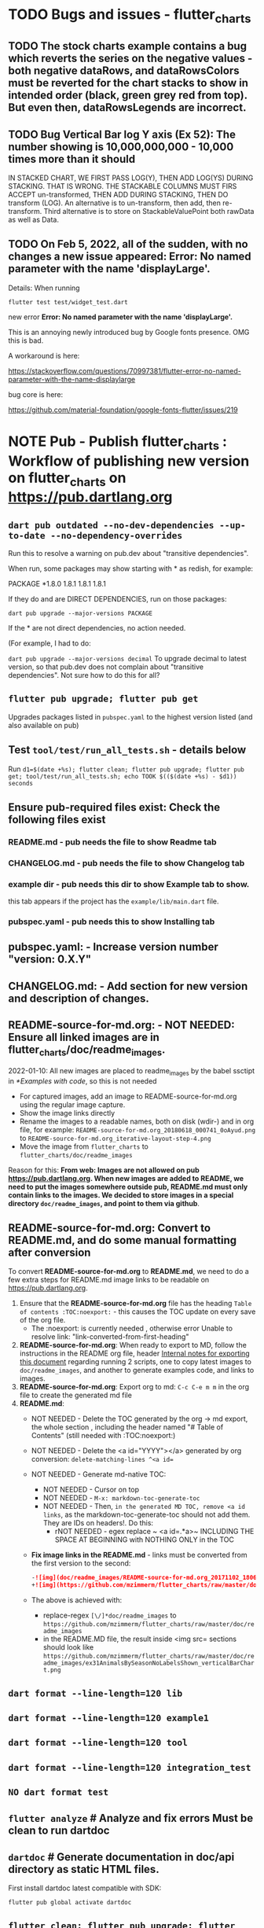 #+OPTIONS: toc:3
#+TODO: TODO IN-PROGRESS IN-PROGRESS-NOW LATER DONE NOTE


* TODO Bugs and issues - flutter_charts
** TODO The stock charts example contains a bug which reverts the series on the negative values - both negative dataRows, and dataRowsColors must be reverted for the chart stacks to show in intended order (black, green grey red from top). But even then, dataRowsLegends are incorrect. 
 
** TODO Bug Vertical Bar log Y axis (Ex 52): The number showing is 10,000,000,000 - 10,000 times more than it should

IN STACKED CHART, WE FIRST PASS LOG(Y), THEN ADD LOG(YS) DURING STACKING. THAT IS WRONG. THE STACKABLE COLUMNS MUST FIRS ACCEPT un-transformed, THEN ADD DURING STACKING, THEN DO transform (LOG). An alternative is to un-transform, then add, then re-transform. Third alternative is to store on StackableValuePoint both rawData as well as Data.

** TODO On Feb 5, 2022, all of the sudden, with no changes a new issue appeared: Error: No named parameter with the name 'displayLarge'.

Details: When running

~flutter test test/widget_test.dart~

new error
*Error: No named parameter with the name 'displayLarge'.*

This is an annoying newly introduced bug by Google fonts presence. OMG this is bad.

A workaround is here:

https://stackoverflow.com/questions/70997381/flutter-error-no-named-parameter-with-the-name-displaylarge

bug core is here:

https://github.com/material-foundation/google-fonts-flutter/issues/219

* NOTE *Pub - Publish flutter_charts* : Workflow of publishing new version on flutter_charts on https://pub.dartlang.org
** ~dart pub outdated --no-dev-dependencies --up-to-date --no-dependency-overrides~
Run this to resolve a warning on pub.dev about "transitive dependencies".

When run, some packages may show starting with * as redish, for example:

PACKAGE   *1.8.0   1.8.1       1.8.1       1.8.1    

If they do and are DIRECT DEPENDENCIES, run on those packages:

~dart pub upgrade --major-versions PACKAGE~

If the * are not direct dependencies, no action needed.

(For example, I had to do:

~dart pub upgrade --major-versions decimal~
To upgrade decimal to latest version, so that pub.dev does not complain about "transitive dependencies". Not sure how to do this for all?

** ~flutter pub upgrade; flutter pub get~
Upgrades packages listed in ~pubspec.yaml~ to the highest version listed (and also available on pub) 
** Test ~tool/test/run_all_tests.sh~ - details below

Run ~d1=$(date +%s); flutter clean; flutter pub upgrade; flutter pub get; tool/test/run_all_tests.sh; echo TOOK $(($(date +%s) - $d1)) seconds~

** Ensure pub-required files exist: Check the following files exist

*** README.md    - pub needs the file to show Readme tab
*** CHANGELOG.md - pub needs the file to show Changelog tab
*** example dir  - pub needs this dir to show Example tab to show.

this tab appears if the project has the ~example/lib/main.dart~ file.
*** pubspec.yaml - pub needs this to show Installing tab
** *pubspec.yaml*: - Increase version number "version: 0.X.Y"
** *CHANGELOG.md*: - Add section for new version and description of changes.
** *README-source-for-md.org*:   - NOT NEEDED: Ensure all linked images are in flutter_charts/doc/readme_images.

2022-01-10: All new images are placed to readme_images by the babel ssctipt in [[*Examples with code]], so this is not needed
- For captured images, add an image to README-source-for-md.org using the regular image capture.
- Show the image links directly
- Rename the images to a readable names, both on disk (wdir-) and in org file, for example: =README-source-for-md.org_20180618_000741_0oAyud.png= to =README-source-for-md.org_iterative-layout-step-4.png=
- Move the image from ~flutter_charts~ to ~flutter_charts/doc/readme_images~


Reason for this: *From web: Images are not allowed on pub  https://pub.dartlang.org. When new images are added to README, we need to put the images somewhere outside pub, README.md must only contain links to the images. We decided to store images in a special directory ~doc/readme_images~, and point to them via github*. 

** *README-source-for-md.org*: Convert to *README.md*, and do some manual formatting after conversion 

To convert *README-source-for-md.org* to *README.md*, we need to do a few extra steps for README.md image links to be readable on https://pub.dartlang.org.

1. Ensure that the *README-source-for-md.org* file has the heading ~Table of contents :TOC:noexport:~ - this causes the TOC update on every save of the org file.
   - The :noexport: is currently needed , otherwise error Unable to resolve link: "link-converted-from-first-heading"
2. *README-source-for-md.org*: When ready to export to MD, follow the instructions in the README org file, header [[file:../../../README-source-for-md.org::*Internal notes for exporting this document][Internal notes for exporting this document]] regarding running 2 scripts, one to copy latest images to ~doc/readme_images~, and another to generate examples code, and links to images.
3. *README-source-for-md.org*: Export org to md: ~C-c C-e m m~ in the org file to create the generated md file
4. *README.md*:
   + NOT NEEDED - Delete the TOC generated by the org -> md export, the whole section , including the header named "# Table of Contents" (still needed with :TOC:noexport:)
   + NOT NEEDED - Delete the <a id="YYYY"></a> generated by org conversion: ~delete-matching-lines ^<a id=~
   + NOT NEEDED - Generate md-native TOC:
     - NOT NEEDED - Cursor on top
     - NOT NEEDED - ~M-x: markdown-toc-generate-toc~
     - NOT NEEDED - Then, ~in the generated MD TOC, remove <a id links~, as the markdown-toc-generate-toc should not add them. They are IDs on headers!. Do this:
       - rNOT NEEDED - egex replace ~ <a id=.*a>~ INCLUDING THE SPACE AT BEGINNING with NOTHING ONLY in the TOC
   + *Fix image links in the README.md* - links must be converted from the first version to the second: 
    #+BEGIN_SRC markdown
    -![img](doc/readme_images/README-source-for-md.org_20171102_180657_27063rZs.png)
    +![img](https://github.com/mzimmerm/flutter_charts/raw/master/doc/readme_images/README-source-for-md.org_20171102_180657_27063rZs.png)
    #+END_SRC
   + The above is achieved with:
     - replace-regex ~[\/]*doc/readme_images~ to  ~https://github.com/mzimmerm/flutter_charts/raw/master/doc/readme_images~
     - in the README.MD file, the result inside <img src= sections should look like ~https://github.com/mzimmerm/flutter_charts/raw/master/doc/readme_images/ex31AnimalsBySeasonNoLabelsShown_verticalBarChart.png~

** ~dart format --line-length=120 lib~
** ~dart format --line-length=120 example1~
** ~dart format --line-length=120 tool~
** ~dart format --line-length=120 integration_test~
** ~NO dart format test~
** ~flutter analyze~ # Analyze and fix errors Must be clean to run dartdoc
** ~dartdoc~ # Generate documentation in doc/api directory as static HTML files.
First install dartdoc latest compatible with SDK:

~flutter pub global activate dartdoc~
** ~flutter clean; flutter pub upgrade; flutter pub get; tool/test/run_all_tests.sh~ which runs ~flutter test~ and integration and drive tests. Also see https://flutter.io/testing/
** ~git add .; git commit; git push~
** ~git checkout master; git fetch; git pull; git merge flutter_charts_v2~
** ~git push origin master~
** *README.md*: on https://github.com/mzimmerm/flutter_charts - check if image links in README.md have a full path to http
** ~flutter pub publish --dry-run~
** Once the above has no errors or warnings: ~flutter pub publish~
** The above will ask for authorization (will generate an auth link and go to the link in browser)
** Message: The pub client has been successfully authorized. You may now use it to upload packages and perform other tasks.

This just finishes up the publish.

** Check the published package: https://pub.dartlang.org/packages/flutter_charts
*** Make sure that:
- all tabs look good, 
- links in README and CHANGELOG work,
- check if doc was generated
- Go over issues in the analyses tab: https://pub.dartlang.org/packages/flutter_charts#-analysis-tab-
** Test the package that was just published
*** ~cd flutter_charts_sample_app; flutter pub upgrade; flutter pub get; flutter run~

* DONE Enhancements Done
** DONE 1. Add ability to create a Table of Contents to README-source-for-md.org
- [X] Install toc-org package
- [X] Add to init.el
  #+BEGIN_SRC elisp
  (if (require 'toc-org nil t)
  (add-hook 'org-mode-hook 'toc-org-enable)
  (warn "toc-org not found"))
  #+END_SRC
- [X] Every time README-source-for-md.org is saved, first heading with a :TOC: tag will be updated with the current table of contents.
- [X] So nothing special need be done after the above is configured.

** DONE 2. Items, bugs, refactorings Implemented
*** DONE Re-implement the layout more generically and clearly. Space saving changes such as /tilting/ labels
*** DONE Labels auto-fit: scale, tilt or skip labels to fit using *HorizontalLabelsContainer*
*** DONE Add integration tests and ability to take screenshot and compare

See https://dev.to/mjablecnik/take-screenshot-during-flutter-integration-tests-435k on how to take screenshots in Flutter

1. Setup integration tests: https://flutter.dev/docs/cookbook/testing/integration/introduction
2. Create an integration test chart_test_1.dart, which will run same code as the app flutter_charts/lib/main.dart 
3. *Must start an AVD device - without this, errors about 'dart:ui' not found!*
4. Command line, run: ~flutter test integration_test/chart_test_1.dart~. Can add -d device.
5. Experiment with ability to run the test. Experiment with clicking on the + button in the test.
6. Replace test_driver/integration_test.dart code with
   #+begin_src dart
     import 'dart:io';
     import 'package:integration_test/integration_test_driver_extended.dart';

     Future<void> main() async {
       try {
         await integrationDriver(
           onScreenshot: (String screenshotName, List<int> screenshotBytes) async {
             final File image = await File('screenshots/$screenshotName.png').create(recursive: true);
             image.writeAsBytesSync(screenshotBytes);
             return true;
           },
         );
       } catch (e) {
         print('Error occured: $e');
       }
     }
   #+end_src
   This adds onScreenshot event handler to integration tests
7. To integration_test/app_test.dart, before all testWidgets where tests are initialized, add this code:
   #+begin_src dart
     final binding = IntegrationTestWidgetsFlutterBinding();
     IntegrationTestWidgetsFlutterBinding.ensureInitialized();
   #+end_src
8. To the code of the test, at the point you want to take the screenshot, add this code
   #+begin_src dart
     await binding.takeScreenshot('test-screenshot');
   #+end_src
** DONE 3. Add logarithmic scale. 
**** NOTE Doc: YLabels, YScaler, and their layout in flutter_charts

ChartData yLabels and dataRowsColors behave differently.

reason is, yLabels have 2 modes:
- When yLabels passed to constructor, then they are set to non-null in argument, then manual layout is used.
- When yLabels not passed, they are not used at all! Instead an auto layout of Y is used as follows:
  - yScaler.labelInfos is used instead
    - yScaler is created from this code
      #+begin_src dart
        YScalerAndLabelFormatter _layoutCreateYScalerFromPointsColumnsData(double yAxisMin, double yAxisMax) {
          List<double> flatData =
          geometry.iterableNumToDouble(_chartTopContainer.pointsColumns.flattenPointsValues()).toList(growable: true);

          Range range = Range(
            values: flatData,
            chartOptions: _chartTopContainer.options,
          );

          // revert toScaleMin/Max to accommodate y axis starting from top
          YScalerAndLabelFormatter yScaler = range.makeLabelsFromDataOnScale(
            toScaleMin: yAxisMin,
            toScaleMax: yAxisMax,
          );
          return yScaler;
        }

        ///////////////
        YScalerAndLabelFormatter makeLabelsFromDataOnScale({
            required double toScaleMin,
            required double toScaleMax,
        }) {
          double min = _closure.min;
          double max = _closure.max;

          Poly polyMin = Poly(from: min);
          Poly polyMax = Poly(from: max);

          int signMin = polyMin.signum;
          int signMax = polyMax.signum;

          // envelope for all y values
          double from, to;

          // Need to handle all combinations of the above (a < b < c etc).
          // There are not that many, because pMin <= pMax and pDiff <= pMax.
          /* keep
          if (false && powerDiff < powerMin) {
          // todo-00-github-issue-31 : Allow start Y axis from non-zero
          // todo 1 - enable conditions where y=0 axis is not needed to show,
          //          to allow for details, mainly for lots of values.
          //          Make an option for this. Add to tests.
          from = polyMin.floorAtMaxPower.toDouble();
          to = polyMax.ceilAtMaxPower.toDouble();
        } else {
          ,*/
          // for now, always start with min or 0, and end at max (reverse if both negative).

          if (signMax <= 0 && signMin <= 0 || signMax >= 0 && signMin >= 0) {
            // both negative or positive
            if (signMax <= 0) {
              from = min;
              to = 0.0;
            } else {
              from = 0.0;
              to = max;
            }
          } else {
            from = min;
            to = max;
          }
          // keep }

          // Now make labels, evenly distributed in the from, to range.
          // Make labels only in polyMax steps (e.g. 100, 200 - not 100, 110 .. 200).
          // Labels are (obviously) unscaled, that is, on the scale of data,
          // not the displayed pixels scale.

          List<double> labels = _distributeLabelsIn(Interval(from, to)); // todo 0 pull only once (see below)

          // print( " ################ makeLabelsFromData: For ###_values=$_values found ###labeValues=${labels} and ###dataRange= ${from} to ${to} ");

          var yScaler = YScalerAndLabelFormatter(
            dataRange: Interval(from, to),
            valueOnLabels: labels,
            toScaleMin: toScaleMin,
            toScaleMax: toScaleMax,
            chartOptions: _options);

          yScaler.scaleLabelInfos();
          yScaler.makeLabelsPresentable();

          return yScaler;
        }


        List<double> _distributeLabelsIn(Interval interval) {
          Poly polyMin = Poly(from: interval.min);
          Poly polyMax = Poly(from: interval.max);

          int powerMax = polyMax.maxPower;
          int coeffMax = polyMax.coefficientAtMaxPower;
          int signMax = polyMax.signum;

          // using Min makes sense if one or both (min, max) are negative
          int powerMin = polyMin.maxPower;
          int coeffMin = polyMin.coefficientAtMaxPower;
          int signMin = polyMin.signum;

          List<double> labels = [];
          int power = math.max(powerMin, powerMax);

          // todo-1 refactor this and make generic
          if (signMax <= 0 && signMin <= 0 || signMax >= 0 && signMin >= 0) {
            // both negative or positive
            if (signMax <= 0) {
              for (double l = 1.0 * signMin * coeffMin; l <= 0; l++) {
                labels.add(l * math.pow(10, power));
              }
            } else {
              // signMax >= 0
              for (double l = 1.0 * 0; l <= signMax * coeffMax; l++) {
                labels.add(l * math.pow(10, power));
              }
            }
          } else {
            // min is negative, max is positive - need added logic
            if (powerMax == powerMin) {
              for (double l = 1.0 * signMin * coeffMin; l <= signMax * coeffMax; l++) {
                labels.add(l * math.pow(10, power));
              }
            } else if (powerMax < powerMin) {
              for (double l = 1.0 * signMin * coeffMin; l <= 1; l++) {
                // just one over 0
                labels.add(l * math.pow(10, power));
              }
            } else if (powerMax > powerMin) {
              for (double l = 1.0 * signMin * 1; l <= signMax * coeffMax; l++) {
                // just one under 0
                labels.add(l * math.pow(10, power));
              }
            } else {
              throw Exception('Unexpected power: $powerMin, $powerMax ');
            }
          }

          return labels;
        }

      #+end_src
    - yScaler notes  
      so the labels are created in "distributeLabelsIn(Interval)"
      - Interval is DATA interval - *a simple min/max value on data* (more precisely interval from ~_chartTopContainer.pointsColumns.flattenPointsValues()~ which on bar chart is added data)
      - *so the labels are simple distribution of as many labels as needed between data min/max - ChartData.yLabels are NEVER USED when not set in constructor.*

        *todo*:
        - rename _closure to _envelope
        - rename value in params in range to pointsColumnsPointsValues
        - Add test that is like RandomData but with similar real data.
**** NOTE Doc: ChartData flow in the system, data values and names, where are labels created from values 
1. ~ChartTopContainer.layout~
   - ~ChartTopContainer.setupPointsColumns~
     - ~PointsColumns~ costructor (passed TopContainer with data). Internally, this done in ~PointsColumns._createStackableValuePointsFromChartData~. In the end, *transformed data* lives in ~PointsColumns.each.PointsColumn.stackableValuePoints.each.StackableValuePoint.dataY~.
     - Result: each ~transformed~ data point from ~ChartData.dataRows is converted ==> StackableValuePoint~
2. ~YContainer.layout~
   - ~YContainer.layoutAutomatically~
     - ~YContainer._layoutCreateYScalerFromPointsColumnsData(axisYMin, axisYMax~
       - ~allStackedDataYs = _chartTopContainer.pointsColumns.flattenPointsValues()~
       - ~new Range(values: allStackedDataYs, options)~
       - ~yScaler = Range.makeYScalerWithLabelInfosFromDataYsOnScale(axisYMin: axisYMin, axisYMax: axisYMax,)~
         - This creates the disctributed labels as follows:
           - ~distributedLabels = Range.distributeLabelsIn(Interval(dataYsMinExtendedTo0, dataYsMaxExtendedTo0,))~
             - So the labels are distributed in the TRANSFORMED dataYMin, dataYMax (maybe extended)
           - ~yScaler = YScalerAndLabelFormatter(dataYsEnvelop: Interval(dataYsMinExtendedTo0, dataYsMaxExtendedTo0), labelYsInDataYsEnvelope: distributedLabels, axisYMin: axisYMin, axisYMax: axisYMax, chartOptions: _options);~
         - In the end, the ~yScaler~ scales from the (extended) dataYMin - dataYMax to the axisYMin - axisYMax. So, given a label's raw value, it will display the raw value, which is what we want.

**** DONE Add unit tests for the following unclean classes and methods, before refactoring them
- [X] util_dart.scaleValue  
- [X] Range.makeYScalerWithLabelInfosFromDataYsOnScale # This includes  Range.distributeLabelsIn(Interval)
- [ ] YScaler.scaleLabelInfos later
- [ ] YScaler.makeLabelsPresentable later

**** DONE Logarithmic Y scale
***** DONE Rename ownScale to yValueScale, toScale to toDisplayScale
***** DONE *Logarithmic scale, with existing formatters and label creators*
****** DONE Bug fix: Ex40 which is manual scale is now using logarithmic scale. Fix it.

Fix: During manual layout, LabelInfo.transformedDataValue was not set.

****** DONE Logarithms of base 10 and e
loge(10) = ln10 <==> e^ln10 = 10
loge(x) = y <==> e^y = x
log10(x) = y <==> 10^y = x <==> (e^ln10)^y = x <==> e^(ln10*y) = x <==>  ln10*y = lne(x) <==> y = lne(x) / ln10

So

log10(x) = y # substiture above for y

log10(x) = lne(x) / ln10 - where ln10 is loge(10)

~So in Dart speak~, where lne = log:

~log10(x) = log(x) / ln10~ where log(x) is loge(x) and ln10 is loge(10)

Or - with making a more math notation

log10(x) = loge(x) / loge(10)

e^loge(x) = x ; e^loge(10) = 10

****** DONE Steps to introduce logarithmic scale
 
- [X] Add data test if scale is logarithmic: only allowed if yValues are numeric and >= 0, otherwise exception, method: checkDomainAndRangeValidFor(yTransform)  
- [X] ! The above needs ChartData to contain ChartOptions. So this requires API deep changes. ChartOptions is passed to ChartData rather than ChartTopContainer such as VerticalBarChartTopContainer
- [X] NOT FOR NOW: If scale is logarithmic, enforce the setting data starts above 0
- [X] Add comments:
  - [X] LabelInfo.dataValue should ONLY be used for labels, never for data or coordinates
  - [X] *Data displayed inside the chart use transformed data values, displayed labels show raw data values*
  - [X] On  axisYMin than it is really axisYBottom (which is on the bottom of the chart, but has the max value). Similar to Max

** DONE 4. DONE in new Containers refactoring and new Layout refactoring
*** DONE Easier cleanup and refactoring after Logarithmic scale (but not related)
**** DONE Rename distributedLabels to distributedLabelYs
**** DONE Rename yLabelsDividedInYAxisRange  to manuallyDistributedLabelYs
**** DONE Manual vs Automated layout changes

- [X] Manual layout does not use Range. Make it use Range and work semantically same as manual layout:
  #+begin_src dart
    Range range = Range(
      values: allStackedDataYs,
      chartOptions: _chartTopContainer.options,
    );

    // revert axisYMin/Max to accommodate y axis starting from top
    YScalerAndLabelFormatter yScaler = range.makeYScalerWithLabelInfosFromDataYsOnScale(
      axisYMin: axisYMin,
      axisYMax: axisYMax,
    );
  #+end_src
- [X] Remove Range and pull it's functionality to YScalerAndLabelFormatter
- [X] Range only manages a list of values, that represents labels anyway! Do this:
  - [X] Move the 2 members from Range to YScalerAndLabelFormatter
  - [X] Move Range.makeYScalerWithLabelInfosFromDataYsOnScale to YScalerAndLabelFormatter private method, called from it's constructor
  - [X] Remove Range
  - [X] Fix tests and test
- [X] Manual Layout
  - [X] use terminology userLabelsDrivenLayout instead of manualLayout
  - [X] Find code commonalities between userLabelsDrivenLayout and autoLabelsDrivenLayout
  - [X] Fix manual layout to work the same as auto layout
  - [X] Test
  - [X] push
  - [X] remove UNUSED methods
  - [X] remove or rename obsolete comments
  - [X] Address todo-00-later-document 
  - [X] Address todo-00-later-not-used
  - [X] Make YScaler members and methods private
  - [X] Remove YScaler member dataYsEnvelop
**** DONE Refactor ChartOptions so the same class applies for both LineChart and VerticalBarChart

Idea: Only have one ChartOptions class, used both as LineChartOptions and VerticalBarChartOptions.

We lose: Polymorphism (ability to define methods with differenct behavior) on LineChartOptions and VerticalBarChartOptions.

Why it's OK: We are trying to remove all behavior from options anyway, in fact, removing all options.

- [X] pull loose LineChartOptions members to a LineChartOptions 
- [X] Rename in place ChartOptions to CommonChartOptions 
- [X] convert VerticalBarChartOptions to empty class
- [X] Change ChartOptions to extend BaseChartOptions, and add 2 members,  LineChartOptions, VerticalBarChartOptions
- [X] Remove any references in code to LineChartOptions, VerticalBarChartOptions.
- [X] Make code and test work.
**** DONE Add an intermediate between CustomPaint and Chart: ~VerticalBarChart extends widgets.CustomPaint~

Add ~FlutterChart extends  widgets.CustomPaint~
Then ~VerticalBarChart extends FlutterChart~
Then ~LineChart extends FlutterChart~
**** DONE Add note that Envelope always means Envelope of List<double>. It is always an Interval, either a closure of the List<double>, or it's extension to start or end at 0.
**** DONE Rename any _container, container members to topChartContainer if it is actually ChartableTopContainer
**** DONE ChartTopContainer related - replace final _private + getter with just private

Look for places like this

  final ChartTopContainer _chartTopContainer;
  ChartTopContainer get chartTopContainer => _chartTopContainer;

  What is the general need for a private final with a public getter? Isn't it better to just have a non-private final?  Yes. Changed that.
**** DONE Rename DataRows to RawDataRows, DataRow to RawDataRow.

*We only use dataRows and dataYs which represent transformed data, so make it consistent*
- [-] Rename DataRows and related to RawDataRows
- [-] Rename DataRow to RawDataRow.
- [X] Rename LabelInfo.dataValue -> LabelInfo.rawDataValue
- [X] Rename LabelInfo.transformedDataValue to dataValue
- [ ] In the end, 'data', 'dataY' represents transformed, not-stacked not-scaled. 'rawData' 'rawDataY' represents original not-transformed data.
- [ ] This is nice because 'data' is short, and most of the codes deals with 'transformed data', named 'data', which is short . Places in code where we see 'rawData' are not-transformed original data.
**** DONE LabelInfo: Make some parts a getter rather than member

- [X] Convert LabelInfo.rawDataValue to getter
- [X] Convert LabelInfo.axisValue to getter
**** DONE Remove ~ChartOptions get options => data.chartOptions;~ and let the options be reached as chartTopContainer.data.chartOptions. Then maybe rename chartTopContainer.data.chartOptions to chartTopContainer.data.options.
**** DONE Options access:

- [X] Go through if there are places that pass ~options~ to constructors, and see if they are needed - in ChartAreaContainers, they can be replaced with ~chartTopContainer.data.options~
- [X] Go through if there are places with ~_options~ or ~options~ members, and see if they can be replaced - see the above point.
- [ ]
**** DONE Try to make as many members as possible final:
- [X] LabelInfo
- [X] YSCaler
- [-] Containers - LATER
- [ ] 
**** DONE Rework imports to use the ~import '../presenter.dart'~ method rathern than importing the whole flutter_charts package.
**** DONE Move all painting from ChartPainter.paint to ChartContainer.paint

**** DONE Remove _paintYLabels and similar, just replace with content of the method.

*** DONE Refactored SOME Containers = LegendContainer, LegendItemContainer, LabelContainer

*** DONE NOOOO - Split Container to Layouter and Painter

At the moment, *there is no need to split Container to Layouter and Painter*. I do not think we will ever use Layouter by itself, without paint(Canvas). Layouters such as Column or Row, when painted, just call their children.

So this was NOT done.

*** DONE New Container structural changes: Make Containers (Layouters?) a hierarchy and add fields, towards "Everything is a container"

- [X] Add ~BoxContainerParentSandbox parentSandbox~ and move parent managed fields here
- [-] Add hierarchy fields
  - [X] ~parent~ [on top member it should be Contaier.root (in ChartContainer)]
  - [X] ~children~ should be just a List<Containers>
  - [ ] ~traverse()~ 
  - [X] ~flatten()~ 
  - [ ] ~isUniqueName()~
  - [X] ~isRoot()~
  - [X] ~addChild(Container)~ - can never be root
  - [X] ~name~ not null, required
- [ ] Add Constructors
  - [ ] ~Container.root~, configure as root
    - member ~name~ set in all constructors or defaults to random string, functions as unique key. later Ensure name unique in hierarchy. 
  - [ ] constructor from children by passing children: List<Container>
- [ ] Layout related stuff
  - [?] LATER/NOT AT ALL: add member ~boxContainerConstraints~ - NOT NOW, LATER - ONLY PASSED TO LAYOUT, NO NEED TO HOLD ON TO - But flutter holds on to constraints in RenderObject 
  - [L] implement default method ~layout(BoxContainerConstraints)~ - see [[Layouter general function]]
  - [?] ~applyParentOffset~ removed (BUT KEEP AT FIRST) - replaced by calculateAndSetActualChildrenLayoutSizesAndOffsetsInSelf
    - applies offset on self (call super)



*** DONE Constraints and LayoutExpansion: Refactor LayoutExpansion to BoxContainerConstraints and clarify role of BoxContainerConstraints
**** DONE DONE in Constraints
***** DONE Study function of LayoutExpansion and remove the GrowDoNotFill, TryFill, definition, parameters, arguments, and passing down entirely.

- LayoutExpansion is actually a fake - it in facts holds on to the Container size before and after layout. Eventually, convert it to "layoutSize" field instead of the getter.

***** DONE LayoutExpansion: more study and cleanup - pass to layout instead of to Container constructor (required layoutExpansion)

I suspect, this is actually used as Container.preLayoutSize - sort of like preferredSize !!!!
- or maybe as layoutSize member that is settable, to bypass only getter getLayoutSize
  
Study it and comment, maybe rename and refactor.

Code review:

- [ ] Container._layouExpansion is ONLY set during construction, so should be doable to be final! 
- [ ] LayoutExpansion is now passed to layout as it functions basically as BoxContainerConstraints!!
-

***** DONE LayoutExpansion and Containers: remove all _layoutSize from extensions of Container, and add it as member to Container, replacing getter layoutSize in preparation of moving all these basic elements related to layout to Container.

This should be possible, and in principle relatively simple .. well it still has some leftover work below.

- [X] Remove _layoutSize from specializations of Container
- [X] Remove get layoutSize from specializations of Container 
- [X] Container layoutSize will need set and get. To set, add new private _debugLayoutSetCount. This will be interesting to know if the setter was called after initial set in layout
- [X] Make sure _layoutSize is only in Container. Outside Container, use layoutSize 


***** DONE Consider if LabelContainer needs to call layout again: places like: yLabelContainer.layout(LayoutExpansion.unused());

Not needed, commented out and tested.

***** DONE LayoutExpansion and Containers: remove all _layoutExpansion from extensions of Container AND Container. ~layoutExpansion is passed to layout, but NOT held on~

***** DONE Put back grid on the line chart.

- why did it disappear?

  Reason: In LineChartDataContainer

  #+begin_src javascript

  void paint(ui.Canvas canvas) {
    _paintGridLines(canvas);
    _drawDataPresentersColumns(canvas);
  }

  #+end_src

  The _paintGridLines was missing
***** DONE LayoutExpansion and Containers: Now when the layoutSize is holding the passed layoutExpansion, Remove from Container, all members and getters for layoutExpansion

Ok, now Nothing holds on layoutExpansion. Only passed to layout(layoutExpansion)

Note: We can add at most a getter later (Flutter RenderObject and RenderBox has get constraints)

***** DONE Move Container.dart to it's own package containter_base.dart
***** DONE NO, KEEP chartArea for now : Review use of chartArea on ChartContainer, see if it should be simply replaced with layoutSize !!!

- but express that ChartContainer layoutSize should never change, be fine



**** DONE Add BoxContainerConstraints and refactor LayoutExpansion into it

- [X] Add fields minSize, maxSize
- [X] Add Constructors, first on LayoutExpansion
  - [X] BoxContainerConstraints({Size minSize, Size maxSize})
  - [X] BoxContainerConstraints.exactBox({required Size size})
    - [X] sets min=max=size
  - [X] BoxContainerConstraints.insideBox({required Size size})
    - [X] sets min=0, max=size
  - [X] BoxContainerConstraints.outsideBox({required Size size})
    - [X] sets min=size, max=infinity
- [X] Add method size : throws exception if min != max, then return min
- [X] Code changes:
  - [X] Make width, height private (this will show lots of errors)
  - [X] Replace most LayoutExpansion constructors with .exactBox(size: Size(with, height))
  - [X] Search where LayoutExpansion.width or height is used, replace it with LayoutExpansion.size.width
  - [X] Remove members width, height
- [X] Refactor/rename LayoutExpansion to BoxContainerConstraints
 
** DONE 5. Tool updates 2022-10-10

- [X] Update Flutter to latest (v. Flutter 3.3.4 • channel stable • Tools • Dart 2.18.2 • DevTools 2.15.0)
: ~flutter channel stable; flutter upgrade~; AFTER, needed to comment out ~analyzer: ^2.8.0~ from pubspec.yaml, otherwise ~flutter pub upgrade~ fails)
- [X] Test (needed to upgrade images after OS and Flutter updates, by DELETING all screenshots_expected and screenshots_tested, then RUNNING ~run_all_tests.sh~ which will FAILed but only after creating missing images. Copy them to screenshots_expected, THEN run ~run_all_tests.sh~ again)
- [X] Update IntelliJ community edition to latest
- [X] Update Flutter plugin to latest
- [X] Test

* Naming

- (Presenter)Leaf       :: The finest visual element presented in each  "column of view" in chart - that is, all widgets representing series of data displayed above each X label. For example, for Line chart, the leaf would be one line and dot representing one Y value at one X label. For the bar chart, the leaf would be one bar representing one (stacked) Y value at one X label.
- Classes: Presenter, LineAndHotspotPresenter, VerticalBarPresenter, PresenterCreator
- Painter               :: Class which paints to chart to canvas. Terminology and class structure taken from Flutter's Painter and Painting classes.
- Classes: todo

* NOTE Older Design Notes

** Towards a new, suggested ~InternalChartData~ class - this is the class Flutter Charts will work from at it's core. *This may change significantly.*

First, let me summarize that current (unexpressed) constraints on  the current ~ChartData.dataRows~ - in essence, all corresponding list lengths must be the same:

1) Along the x axis (row wise)   : (each row in dataRows).length is the same 
2) Along the x axis (row wise)   : (each row in dataRows).length == xLabels.length 
3) Along the y axis (series wise): dataRows.length == dataRowsColors.length == dataRowsLegends.length

Basically, the ~dataRows~ member assumed to be an array (list of rows of equal length)

So towards the future, the more I was thinking the way the layouting may work, the more I am sure it is best to keep 1) for sure, and maybe 3), but drop 2) for sure to support uneven steps and skipped labels. And in all case I kept arriving at thinking the layouter would eventually convert any ~List<List<Point>>~ to a list of Y values ~List<List<double>>~ and extract the X values under each point so we have List<double> xValues. I would like to note that this structure can be made in all respects equivalent to  ~List<List<Point>>~ - we can always write adaptors in either direction. 

So I'd like to support the internal structure of ChartData as described below, and all external data in different formats/structure would have to provide convertes; this project would probably provide some basic adaptors (I am thinkig to support some basic (e.g. some Higchart type) JSON data formats out of the box.

Next, goals and non-goals of this change.

*Current goals of the ~InternalChartData~ class:*

- Define a data source class used on the the low end of chart layout. 
- Define the data source class in terms of lowest level primitives: Because in the end, all paint operations operate only with Dart ~double~ (for Y values, and Distanced X points) and Dart ~String~, we only use those primitives.
- Still allow for a simple, no frills way of clients defining their own X and Y labels directly, similar to the current ~ChartData~ 
- Provide a sufficient description for data defined as any "reasonable" object to be convertable to  ~InternalChartData~ through adaptors.
  - Data Adaptor Examples: 
    - X values is a List<String>, Y values is a  List<double>      => ~InternalChartData~
    - X and Y values are an array, e.g. List<List<double>>         => ~InternalChartData~
    - X values is a List<DateTime>, Y values is a  List<double>    => ~InternalChartData~
- Provide a converter from ~ChartData~ to  ~InternalChartData~


*Current non-Goals of the ~InternalChartData~ class. These may become goals later*
- We can rephrase the simplification of ~double~ (both for X and Y ) in terms of interfaces that allow for *order* and *distance* : let us call them ~OrdinalDimension~ and ~DistancedDimension extends OrdinalDimension~. ~OrdinalDimension~ provides order of it's points,  ~DistancedDimension~ provides distance of it's points. Basically substitute ~double~ everywhere above and is the definition of ~InternalChartData~ with ~OrdinalDimension~ . *BUT I HAVE A TODO HOW TO DO THIS RIGHT*. 
  - ~double DistancedDimension.distance(DimensionPoint point, DimensionPoint point)~ // must satisfy distance properties
  - ~int OrdinalDimension.comparePoints(DimensionPoint point, DimensionPoint point)~
  - ~double DimensionPoint.toDouble()~ - basically, distance from origin on the chart. Required(?) to find a minimum, maximum; We require this for OrdinalDimension as well, where it duplicates order - basically the result is the sequence in a the list of ordered dimension points.

For now all members are public but that may change. Also will describe some constructors later.

#+BEGIN_SRC dart

  /// Used internally as a "data source" by Flutter Charts.
  /// 
  /// Data sources in other formats should provide adaptors to convert to this 
  ///   internal format.  
  /// 
  /// Data Adaptor Examples (just as an overview): 
  ///   - X values is a List<String>, Y values is a  List<double>      => ~InternalChartData~
  ///   - X and Y values are an array, e.g. List<List<double>>         => ~InternalChartData~
  ///   - X values is a List<DateTime>, Y values is a  List<double>    => ~InternalChartData~
  ///   - ~ChartData~                                                  => ~InternalChartData~
  class InternalChartData {

    /// Data defined in terms of the low level primitives - a Dart double.

    List<List<double>> dataRows = new List(); 

    /// Map from x values to xLabel. It's keys and values,
    /// decide whether the X labels displayed are User-Provided or Data-Generated. 
    ///
    /// See the [validateX] method which describes how construction of this map
    ///   affects the labels construction as User-Defined vs. Data-Generated.
    ///
    ///   Below is a summary from [validateX]. This may sound complicated, 
    ///   it exists to *also allow clients
    ///   a simple, no frills way of defining their own X labels directly, 
    ///    similar to the current ~ChartData~ does*.
    ///
    /// 1. Overall Requirement of  [xToXLabelMap]: It is required that [xToXLabelMap]
    ///    contains as many keys as each dataRow length for all [dataRows].
    ///    *Note: If a client does not care about the actual x points, the client must set the keys
    ///        in  [xToXLabelMap] to double 1.0, 2.0 ... etc - as if they were List indexes.*
    ///
    /// 2. Ensure that label is set on all x points, or none.
    ///    So all labels or none must be provided as values of the [xToXLabelMap].
    ///
    /// 3. If labels are not null on all x keys, those labels will be used on the chart -
    ///   so this condition is interpreted as:
    ///   User (Client) provided X labels in [xToXLabelMap],
    ///     and is requesting those labels to be shown, as "User-Defined labels".
    ///
    /// 4. If labels are null on all x keys, this condition is interpreted as:
    ///    User (Client) did not provide labels in [xToXLabelMap],
    ///    and is requesting labels to be "Data-Generated". In this case, the
    ///    formatter [xLabelFormatter] must be provided.

    TreeMap<double, String> xToXLabelMap;
    
    /// Converts a x axis data value to a label representing the value at the x axis point.
    /// Required to create Data-Generated xLabels. 
    ///
    /// See the [validateX] method which describes how construction of this map
    ///   affects the labels construction as User-Defined vs. Data-Generated. 

    String Function(double) xLabelFormatter;


    /// Map from y values to yLabel. **The only purpose of [yToYLabelMap] is to chart Ordinal Y values with User-Defined labels**
    ///
    /// This is similar to [xToXLabelMap] in structure, but the internal use and
    /// assumptions differ.    
    ///
    /// See the [validateY] method which describes how construction of this map
    ///   affects the labels construction as User-Defined vs. Data-Generated.
    /// 
    ///   Below is a summary from [validateY].
    ///
    /// 1. If `yToYLabelMap.length > 0` this condition is interpreted as:
    ///   User (Client) provided Y abels in [yToYLabelMap],
    ///     and is requesting those labels to be shown, as "User-Defined labels".
    ///
    /// 2. Iff `yToYLabelMap.length == 0` , this condition is interpreted as:
    ///    User (Client) did not provide labels in [yToYLabelMap],
    ///    and is requesting labels to be "Data-Generated". In this case, the
    ///    formatter [yLabelFormatter] must be provided.
    ///
    /// 3. Overall Requirement of [yToYLabelMap]: There is no requirement on number of entries 
    ///     in [yToYLabelMap]. 
    ///
    /// 4. If the length of [yToYLabelMap] is not zero, ensure that label is not null on all y points.
    ///
    /// 5. Each entry's value shows one label on the Y axis. 
    ///    
    /// 6. Each entry's key is scaled to the scale of the outer envelope of [dataRows] and set of [yToYLabelMap.keys],
    ///    and the `entry.value` is used as label, on Y position corresponding to the point of `entry.key`
    ///    on the outer envelope.
    ///

    TreeMap<double, String> yToYLabelMap;

    /// Converts a y axis data value to a label representing the value at the y axis point.
    /// Required to create Data-Generated yLabels. 
    ///
    /// See the [validateY] method which describes how construction of this map
    ///   affects the labels construction as User-Defined vs. Data-Generated. 

    String Function(double) yLabelFormatter;


    /// Legends list. Currently has to be set, but can contain empty Strings
    ///  (in which case todo 1 -take that as a hint user does not want the legend section).

    List<String> dataRowsLegends = new List();

    /// Colors list. Currently has to be set. todo 1 - If not set, default to reasonable colors.

    List<ui.Color> dataRowsColors = new List<ui.Color>();


    ////////////////////////// Added also todo 1 **not planning to implement yet** ////////////////////

    /// - If [true], then the x values keep distances in data: For example, if xs = [1,2,20, 200], 
    ///   then the (relative, scaled) distances between [1,2,20, 200], are preserved,
    ///   so that 1,2,20 will be squished on the left. The only chart type where this is allowed
    ///   is the line chart.
    ///   This setting mathematically means that we view the x axis values using
    ///     a proper real value distance as it's distance (in addition to viewing them ordered).
    /// - If [false], then  then the x values will be "equidistanced": For example, if xs = [1,2,20, 200], 
    ///   then the (relative, scaled) distances between [1,2,20, 200], are the same,
    ///   so that 1, 2, 20, 200 will be evently layed out along the x axis.
    ///   This setting mathematically means that we view the x axis values as ordered (ordinal) labels,
    ///     ignoring the distance between them (when taken as numbers)
    ///
    /// A note: X values [xs] are always ~Ordinal~ (ordered). 

    bool keepXValuesDistances
    
  }

  /// Validate the state of values. This code provides a set of rules this object members must satisfy.
  void _validate() {
    _validateX();
    _validateY();
  }

  void _validateX() {

    if (xToXLabelMap == null) {
      throw Error("xToXLabelMap must be defined!");
    }

    for (dataRow in dataRows) {
      if (dataRow.size != xToXLabelMap.size) {
        throw Error("Each Data row must be same size as xToXLabelMap");
      }
    }  
    
    // The setting of either keys or values or both determines the labels construction 
    //   as User-Defined or Data-Generated.
    // The section below describes the options and combinations.
    if (xToXLabelMap.isEmpty()) {
      // no data, return
      return;
    }

    // Overall Requirement of  [xToXLabelMap]: It is required that [xToXLabelMap]
    //    contains as many keys as each dataRow length for all [dataRows].
    // *Note: If client does not care about the actual x points, client must set the keys
    //        in  [xToXLabelMap] to double 1.0, 2.0 ... etc - as if they were List indexes.*
    
    // Ensure that label is set on all x points, or none.
    // So all labels or none must be provided as values of the [xToXLabelMap].
    if (xToXLabelMap.first.value != null) {
      xToXLabelMap.each( (x, labelValue) {
        if (labelValue == null) throw Error(" all labels or none must be provided as values of the [xToXLabelMap]");
      });
    }
    if (xToXLabelMap.first.value == null) {
      xToXLabelMap.each( (x, labelValue) {
        if (labelValue != null) throw Error(" all labels or none must be provided as values of the [xToXLabelMap]");
      });
    }

    // If labels are not null on all x keys, those labels will be used on the chart -
    //   so this condition is interpreted as:
    // User (Client) provided labels in [xToXLabelMap],
    //   and is requesting those labels to be shown, as "User-Defined labels".
    if (xToXLabelMap.first.value != null) {
      // Labels will be User-Defined.
      if (xLabelFormatter is not null) {
        throw Error("xToXLabelMap defines User-Defined labels, xLabelFormatter should not be set");
      }
    }

    // If labels are null on all x keys, this condition is interpreted as:
    //  User (Client) did not provide labels in [xToXLabelMap],
    //   and is requesting labels to be "Data-Generated". In this case, the
    //   formatter [xLabelFormatter] must be provided.
    if (xToXLabelMap.first.value == null) {
      // Labels will be Data-Generated.
      if (xLabelFormatter is null) {
        throw Error("xToXLabelMap does not define User-Defined labels. xLabelFormatter must be set, to create Data-Generated x labels.");
      }
    }
  }

#+END_SRC

Also, although "from a separation of data and view" principle I originally put some of the settings that define the chart "view" onto ChartOptions, I plan to move them to ChartData, and InternalChartData.

- [ ] ChartOptions.useUserProvidedYLabels -> ChartData
- [ ] ChartOptions.yLabelUnits -> ChartData
- [ ] ChartOptions.toLabel(label) -> ChartData
- 

* Consider Change naming conventions to WX, HY, CY, CX so all names are consistent 
   - whateverOX (width along x axis    - when context is offset of some other element)
   - whateverOY (height along y axis   - when context is offset of some other element)
   - whateverCX  (X coordinate  )       - if it is just a point
   - whateverCY  (Y coordinate  )       - if it is just a point
   - rare use below v
   - whateverRX (width along x axis  - when context is rectangle)
   - whateverRY (height along y axis  - when context is rectangle)
   - whateverFromCY (Y coordinate from ) - if it is a point which is part of a line
   - whateverToCY (Y coordinate to )     - if it is a point which is part of a line
   - whateverFromCX (Y coordinate from ) - if it is a point which is part of a line
   - whateverToCX (Y coordinate to )     - if it is a point which is part of a line

* Flutter beginner: Experimenting with Flutter using Flutter Charts

This section describes, very briefly with links, how to install Flutter, and the Flutter Charts package.

This section We describe running Flutter Charts in development mode on your device (Android, iOS - follow 1, 2 or 3, 4 and 6), or alternatively on a device emulator (device emulator running from an IDE such as IntelliJ with Android Studio installed - follow 1, 2 or 3, 5, 6 or 7).

1. Install Flutter on your computer. See the installation section on https://flutter.io/.
2. Clone flutter_charts code from Github to your computer. Needs git client.
 
  #+BEGIN_SRC sh
  cd DIRECTORY_OF_CHOICE
  git clone https://github.com/mzimmerm/flutter_charts.git
  # clone will create directory  flutter_charts
  cd flutter_charts
  #+END_SRC

3. (Alternative to 2.): Download and unzip flutter_charts code from Github
   - Browse to  https://github.com/mzimmerm/flutter_charts.git
   - On the righ top, click on the "Clone or Download" button, then select save Zip, save and extract to  DIRECTORY_OF_CHOICE
   - cd flutter_charts
4. Prepare a physical device (must be set to Development Mode "On") to run applications from your computer. Then connect a android device in development mode to your computer. See https://www.kingoapp.com/root-tutorials/how-to-enable-usb-debugging-mode-on-android.htm 

5. (Alternative to 4.): Prepare and start an Android device emulator on your computer.
   - Install Android Studio: see https://developer.android.com/studio/index.html

   - Install an IDE such as IntelliJ with Flutter plugin. See https://flutter.io/intellij-setup/

6. Run Flutter Charts demo app from command line (this will work in both method 4. and method 5.)

   #+BEGIN_SRC sh
   cd DIRECTORY_OF_CHOICE/flutter_charts 
   flutter run example1/lib/main.dart 
   #+END_SRC

7. (Alternative to 6.) Run  Flutter Charts demo app from IDE. This will work only with method 5. 
  - Start IntelliJ IDE, create a project in the ~DIRECTORY_OF_CHOICE/flutter_charts~ start an Android emulator, then click on the Run button in Intellij (which should show the ~file:../../../example/lib/main.dart~ in the run button).
                      
* NOTE Allowed todos

--- only allowed comments
00
00-last
00-last-last
00-doc
-
01
01-doc
01-last //rare use
-
02
02-last //rare use

* IN-PROGRESS Flutter Charts Enhancements
** LATER Enhancements in progress or planned - priority order

*** Create a document / image showing chart layout and spacing - show option variables on image
Also:
- document applyParentOffset and pull from Container?
- go over Container and document

*** Add formatter for YLabels.
*** Option additions that control look:
**** Add options to hide the grid (keep axes)
**** Add options to hide  axes (if axes not shown, labels should not show?)
**** Decrease option for default spacing around the Y axis.
*** Provide tooltip support
*** Provide a few more chart types: Spline line chart (stacked line chart), Grouped VerticalBar chart etc

*** Data types
**** Independent (X value) data types
***** There should be adapters from any dependent (X value) data types:
****** Ordinal - x values spaced evenly, only sequence matters
****** Measured - x values are convertible to numbers
******* Date types
******* Number types
******* Others?
**** Dependent (Y value) data types - for now, keep double, can provide converters.

** LATER ChartData further refactoring. Add DataSetsMixin, and add DataPoint, more representing oo behavior

*** LATER Refactor and document Poly
*** LATER Look at ~PointsColumns~ as the interesting place where ChartData.dataRows are transferred to the chart. Start at ~_drawDataPresentersColumns~
*** LATER Question any place in the library importing import 'package:flutter_charts/flutter_charts.dart'; and change to import only needed sources.
*** LATER ChartData will contains DataSetsMixin contains DataPoints which is custom List<DataPoint>
*** LATER So we need new class DataSet;   DataSets is custom List of DataSet.
*** LATER So we need new class DataPoint; DataPoints is custom List<DataPoint>
*** LATER DataPoint can be any object - sort of a naked user object
*** LATER DataSetsMixin corresponds to dataRows
*** LATER DataPoints corresponds to one dataRow.
*** LATER DataSetsMixin is a mixin which provides functions that allow to extract values from DataPoint, for example
**** DataSetsMixin.xValue(DataPoint, pointIndexInSets) =>  whatever value at DataPoint is considered x // similar for Y
**** DataSetsMixinMixin provides ~default functions which extract xLabel, yLabel, yTransform~
***** DataSetsMixin.xLabel(DataPoint, pointIndexInSets) => DataSetsMixin.xValue(DataPoint, pointIndexInSets) // similar for Y
***** DataSetsMixin.yTransform

*** LATER ~DataSetsMixin must be extended as MyDataSetsMixin, implementing at least 2 methods: xValue and yValue, see aboce~
*** LATER What options are controlled on the ChartData level? What on the DataSetsMixin level?
*** LATER ~???? Move ChartOptions to ChartData ??? Or some other redesign using configurations ???~
**** TODO ~Move function _options.yContainerOptions.valueToLabel to function ChartData.yLabelFormatter and allow to pass it and store as member~
****** TODO This is the first crack on removing ChartOptions completely and move it to ChartData
****** TODO ~ChartData must be passed to Range, along with options, to make the transforms available~
**** TODO Similar to above, ~Move function ChartOptions.YContainer.yTransform to ChartData and allow to pass it and store as member. Defaults to identity~ 
**** TODO ~Finish moving ChartOptions entirely to ChartData
*** LATER Replace y label formatter and scaler with a more elegant, see pilot project - I added one there. See todo-00-last-last
*** LATER If line chart, add option that allows to start on non-zero
    - add option userProvidedYLabelsBoundaryMin OR startYLabelsOnMinimumDataValues.
    - test  on values like 10,000 - 11,000.
    -
*** LATER Allow to create multiple charts (combined chart) in one graph - for example, line and bar chart in one graph, on same or different Yaxis (and labels), same or different xAxis (and labels).
This needs entity model change:
- current ChartData and ChartOptions are kept on ChartTopContainer
- current data structure is as follows: ChartData -> DataSetsMixin -> DataPoints - unchanged
- currently ChartOptions is set on Painter along with ChartData;  available from any Container by reaching to parentContainer or topContainer
- need to allow/add member ChartOptions on DataSet (default still on the ChartTopContainer, placed there from Painter)
- need to allow/add member presentAs on DataSet (presentAs line chart or bar chart) 
- need to allow xLabels and yLabels on DataSet ?? How ??
- we allow to set both options AND enum chartType on ChartDataRows
- we add CombinedChart (in addition to LineChart and VerticalBarChart) - CombinedChart must allow to set  
Now this presents a problem as to API: Now we are not creating LineChart, or VerticalBarChart, but a Chart WITH LineChart and VerticalBarChart in it. SO MAYBE THE DISTINCTION BETWEEN LINE AND BAR IS ON THE
** LATER Misc LATER Around Container and Layout
*** LATER Later in Container refactoring: Convert all Presenter, PointsColumn, PointsColumns etc to Containers but keep the code structure the same
*** LATER Morph: Consider making ChartTopContainer.data.dataRows, and everything else except ChartOptions private, and provide a way to construct  ~PointsColumns~ in ~ChartData~ like _createStackableValuePointsFromChartData does.
*** LATER Refactor StackableValuePoint

2 areas:

**** Around nextRightColumnValuePoint

This is often marked as todo-11-later
The StackableValuePoint maintains a link to predecessor, via it's ~predecessorPoint~ member.
However, there is also a need (only in LineAndHotspotPresenter) to maintain a link to successor.
This successor is named ~nextRightColumnValuePoint~, set in _createStackableValuePointsFromChartData using ~nextRightPointsColumn~, and passed around so much.

~Can we remove the nextRightColumnValuePoint everywhere, and place it on StackableValuePoint as successorPoint?~
Then we could also remove all the passing around of ~nextRightColumnValuePoint~.

  LineAndHotspotPresenter({
    required StackableValuePoint point,
    StackableValuePoint? nextRightColumnValuePoint,

    
**** Around removing all scaled values, leaving only scaledFrom, scaledTo Offset.

*** LATER Move all re-layout specific settings from options to DefaultIterativeLabelLayoutStrategy
** NOTE 1. Containers structure analyzed

*** NOTE How do we want the Containers lifecycle eventually?

- Generally, Containers lifecycle should be as follows.
  - Create Container Hierarchy. This is specific, but for Chart, we should just add containers we know of
    - create Root (ChartContainer)
    - create and add all children 
  - Layout
    - called by root.layout(BoxContainerConstraints)
    - side effects
      - set layoutSize on all members in hierarchy (currently not done)
      - set offset (applyParentOffset) on all members in hierarchy 
  - Paint 
  
*** NOTE Containers and Container-like classes overview

- ~ChartContainer~
  - ~PointsColumns~ pointsColumns; // NOT a container  - created from DataRows.
  - ~LegendContainer~ extends ChartAreaContainer 
    - has List<LegendItemContainer> _legendItemContainers  // is container, checked all the way down
  - ~YContainer~
    - has List<AxisLabelContainer> _yLabelContainers; // is container, checked all the way down
  - ~XContainer~ 
    - has List<AxisLabelContainer> _xLabelContainers; // is container, checked all the way down
  - ~DataContainer~
    - has ~GridLinesContainer~ _xGridLinesContainer; // is container, checked all the way down
    - has ~GridLinesContainer~ _yGridLinesContainer; // is container, checked all the way down
    - has ~PresentersColumns~ presentersColumns (is List<PresentersColumn>; // NOT a container
      - ~PresentersColumns~ // NOT a container
        - During constructions, calls self(CustomList).add(PresentersColumn)
      - ~PresentersColumn~  //  NOT a container 
        - ~List<Presenter> presenters;~
        - During construction, calls ~_createPresentersInColumn~
          - accepts:
            - ~PointsColumn~ // END. NOT a container
              - has ~List<StackableValuePoint> points;~
            - OR
            - ~List<StackableValuePoint> fromPoints,~
          - ~creates the VerticalBarPresenter and LineAndHotspotPresenter from one StackableValuePoint~: 


** IN-PROGRESS 2. Implement new Layouter algorithm
*** TODO Look into remaining usages of "ui.Size get layoutSize"
*** TODO Core Problem of layout *Maybe not a problem, see useExistingChildrenOrCreateChildren* - we are creating new Containers inside layout: We are creating legendItems in legendItemContainer.layout

This is a core design issue. Think about this and review. This may not be salvageable. 

Thoughts:

- Maybe the lifecycle needs to be:
  - setup() - Create top Container and Children - all of them, for example, all labels 
  - layout() - Layout Container and children. If there is not enough space, delete some containers created during setup(), or skip them in layout  
  - paint() - Paint the layed out Containers, skipping those marked to skip

*** DONE ~NOT USED : Layouter algorith~ 
*The one-pass layout method in a Container* (or in Layouter mixin if we put Layouter on Container) should work like this:

1. *BoxContainerConstraints is passed down* to layout call.                                               parent context: ~Size childPreferredSize = child.layout(boxContainerConstraintsDefinedByParent)~  <= side effect: child.size is set (=childPreferredSize) 
2. *PreferredSize is returned up* from layout and also stored on child (happens also in 1).               
3. Once we know all children sizes:
4. Parent decides, based on it's layout algorithm,
   the size and position to actually give to each child :                                    parent context: calculateAndSetActualChildrenLayoutSizesAndOffsetsInSelf() <= layoutSize effect: child.layoutSize [overrides previous value] and child.offset (within parent) [new value] is set on each child. this.layoutSize and this.offset is set on me (parent)
6. Step 4 includes *Parent sets actual layoutSize and position down on child*.


*TAKEAWAY 1*: Each Layout (or Container?) has _constraints as a member. Default is FlowConstraints. Generally, each specific Layout class should have a specific Constraints class

*TAKEAWAY 2*: Layout (or Container?) defines layout(Constraints) which should NOT be overriden, and layoutWithConstraints() which is to be overriden. layoutWithConstraints() should generally distribute available Constraint among children, set child.constraints, and call child.layout(child.constraints) for all children

*TAKEAWAY 3*: Stuff around getMinIntrinsicWidth/getMaxIntrinsicWidth on every child

*TAKEAWAY 4*: - see RenderWrap (extends RenderBox extends RenderObject) - this seems to have lots of interesting stuff
See also: ~childSize = layoutChild(child, childConstraints);~

*TAKEAWAY 5*: computeDryLayout(Constraints) / getDryLayout(Constraints) - This method should return the [Size] that this [RenderBox] would like to be given the provided [BoxConstraints]. This layout is called "dry" layout as opposed to the regular "wet" layout run performed by [performLayout] because it computes the desired size for the given constraints without changing any internal state.

#+begin_src dart

  /// Size per container during processing.
  List<Container> children;
  List<Container> renderedChildren;
  Container parent;
  Offset offset; // todo-00-last : is this from base class?
  bool isRendered;
  void setRendered;
  /// Parent data
  Size size;
  Constraint constraint;
  Offset offsetInParent; // result of step 23
  
  List<Container> step01UseExistingChildrenOrCreateChildren();

  Offset findChildOffsetIn(childIndex, List<ContainerSize> childrenContainerSizes);

  /// Given the constraints passed to layout, suggest how they should be distributed to children.
  /// This is layout specific. Most layouts will suggest for each child, the full constrains passed to it!
  /// Only if children are greedy and take too much, this is called again
  void step11SetConstraintsOnChildrenFromMy(Constraints myConstraints) { /* todo-00-last */ };

  /// side effects:
  /// - Set child.size on all children
  void step12AskChildrenToCallLayoutThenSetDesiredSizes() {
    for (child in children) {
      // todo-00-last
      child.layoutStep1AndSetSize();
    }
  }

  /// Final constraints set on children
  void step21DistributeConstraintsOnChildrenBasedOnDesiredSizes() { /* todo-00-last */ };

  /// Final sizes determination
  void step22AskChildrenToSetFinalSizesWithinTheirConstraints() { /* todo-00-last */ };

  /// Final layout step
  void step23OffsetChildrenInMeBasedOnFinalSizesAndMyLayoutPropertiesAlsoSetMySize() { /* todo-00-last */ };

  // Final apply parent offset
  void step24ApplyParentOffsetsOnChildren() { /* todo-00-last */ };


  /// Layout means to establish size of this component and offset it in parent.
  /// Layout in this implementation is iterative by asking children to layout. All called methods are also iterative
  /// side effects:
  /// - Set child.size on all children
  /// - Set child.constraint on all children
  Size layout(Constraints constraints) {

    _children = step01UseExistingChildrenOrCreateChildren(); // return _children by default

    // Sizes from Constraints Pass 1
    step11SetConstraintsOnChildrenFromMy(constraints); // Just set child.constraints = constraints on all children
    step12AskChildrenToCallDesiredLayoutThenSetDesiredSizes(); // call child.layout(child.constraint)

    // Sizes from Constraints Pass 2
    step21DistributeConstraintsOnChildrenBasedOnDesiredSizes();
    step22AskChildrenToSetFinalSizes();

    // Layout children within me 
    step23OffsetChildrenInMeBasedOnFinalSizesAndMyLayoutPropertiesAlsoSetMySize();
    // ^^ This is the core of layout. Maybe this comes from a mixin. Needs lots of helper methods.
    //    Helpers for Row container:
    //      OffsetSizes


    // Apply offset from _offset
    step24ApplyParentOffsetsOnChildren();

    return size;
  }

  // In Flutter, performLayout() often calls layout(Constraints), and Constraints live on RenderObject (Container)
  // In Flutter, Constraints is NOT a widget

  class OffsetSizes {
    Offset startOffset;
    List<Size> sizes;
    mainAxisAlign from enum AxisAlign = { max, center, min }
    crossAxisAlign from enum AxisAlign = { max, center, min }
    void convertSizesToRectangles();
    List<Offset> offsetSizesAccordingToAlign();

  }
#+end_src


*** DONE ~Layouter algorith #2 - USED~

Core ideas

- [X] BoxContainer 
- [X] add abstract rootLayout() - assumes constraints set!!
- [X] Rename ChartTopContainer to ChartRootContainer
- [X] NOOO : ChartRootContainer extends RootBoxContainer
- [X] Add to BoxContainer, field _layoutSandbox, intended to be changed by the owner (not parent)
- [X] BoxContainerSandbox new class
  - fields childrenGreedyAlongMainLayoutAxis, childrenGreedyAlongCrossLayoutAxis List of children with Size infinity in that direction
  - fields childrenInLayoutOrder
  - fields mainLayoutAxis, crossLayoutAxis, set to none, X, Y, default none. add method isLayout, returns true if any of the layoutAxis is set
- [X] Allow 0, 1 children to be greedy in MainLayoutAxis, otherwise exception
- [X] ~rootLayout()~
  - [X] ~step00_Recurse_createChildrenOrUseChildrenFromConstructor()~ // children should NOT need constraints or layoutSize during construction
    - if (children not empty) return
    - create child1
    - addChild(child1)
    - call child1.step00_Recurse_createChildrenOrUseChildrenFromConstructor()
      .. etc
  - [X] ~step10_Recurse_CheckForGreedyChildren_And_PlaceGreedyChildLast~
    - sets up childrenGreedyAlongMainLayoutAxis,  childrenGreedyAlongCrossLayoutAxis
    - if exactly 1 child greedy in MainLayoutAxis, put it last in childrenInLayoutOrder, otherwise childrenInLayoutOrder=children
  - [X] this._layoutSandbox.constraints = passedConstraints 
  - [X] ~step20_Recurse_CalculateAndSetChildrenConstraints_FromMyConstraints()~ // layout specific. only children changed, then next method. Default sets same constraints
    - // node-pre-descend
    - // node-descend  
    - for (child in children)
      - // child-pre-descend
      - child.constraints = this.constraints
      - // child-descend
      - child.step20_Recurse_CalculateAndSetChildrenConstraints_FromMyConstraints()
      - // child-post-descend
    - // node-post-descend     
  - [X] ~step30_Recurse_AskChildrenToSetLayoutSizesWithinTheirConstraints_NodePostDescendOffsetChildrenInMe()~
    - for (child in children)
      - ~child.step30_Recurse_AskChildrenToSetLayoutSizesWithinTheirConstraints_NodePostDescendOffsetChildrenInMe()~
    - // node-post-descend : All children processed or no children
    - ~step31_OffsetChildrenInMeBasedOnTheirSizesAndMyLayouter_ThenSetMySize()~
      - for (child in children)
        - child.offset += previousChild.offset + previousChild.size;  // layout specific
      - this.size = sum of children sizes; // layout specific
- 
** TODO 3. Implement new Box/Column layouters
*** IN-PROGRESS-NOW ~BoxLayouter~, base class for Column and Row layouter

LAYOUT COMMITS TO A SIZE WITHIN CONSTRAINT; PAINT MUST COMMIT TO THE SIZE FROM LAYOUT.

- [ ] ~BoxLayouter extends BoxContainer~
  - [ ] what methods or fields has BoxLayouter which BoxContainer does not have?
  - [ ] layout axis is already in Container, keep there for now
  - [ ] NO SPECIAL METHOD ADDED.
  - [ ] ~Add constructor BoxLayouter(children: List<BoxContainer>). How does it change what we are doing in BoxContainer?~
- [ ] ~RowLayouter~
  - [ ] implement step301_IfNotLeafOffsetChildrenAndCheckIfMySizeFitWithinConstraints specifically.
- [ ] todo-00-last-last-done : review and remove as this is tested as working
- [ ] todo-00-last-last : should this be changed to todo-00-last-done?
- [ ] todo-00-last : are there any?
- [ ] todo-00 : are there any?
- [ ] todo-00-last-last-last : review where we are
** TODO 4. SOME Containers (LegendContainer): Use the new Layouter algorithm + new Box/Column layouts instead of custom code

*** NOTE ~SOME Containers = LegendContainer, LegendItemContainer, LabelContainer~

Use RowLayouter in LegendContainer, LegendItemContainer, LabelContainer

** TODO 5. REST Containers : Use the new Layouter algorithm + new Box/Column layouts instead of custom code

*** LATER Ensure code sets up the parent/child hierarchy correctly in SOME existing containers

- [X] Which containers to convert to hierarchy?
  - [X] ~LegendContainer~ - contains LegendItemContainers children
    - Had member  ~_legendItemContainers~ for children. 
    - Children were managed in ~_legendItemContainers~. The changes replaced it with the ~children~ getter, and ~addChild~ , but also some code reordering, where addChild is called immediately after the child ~LegendItemContainer~ is created  
    - Removed member ~_legendItemContainers~
    - added ~addChild(legendItemContainer)~ after each new  legendItemContainer was created. Changed the order of code, as before, the add (to a private _legendItemContainers) was last.
  - [X] ~LegendItemContainer~ - contains ~LabelContainer~
    - Had single child member named ~_labelContainer~
    - Removed the single child, and started to use ~children~ to manage it instead of the single child member.
    - Replaced use of  ~_labelContainer~ with a single local  ~labelContainer~
  - [X] LabelContainer - has no container children, so no changes
- [ ] Next few containers
  - [ ] ~ChartTopContainer~
  - [ ] ~YContainer~
  - [ ] ~XContainer~
  - [ ] ~DataContainer~
- [ ] containers or container-like to leave for later.

*** TODO Todos for the Container deep refactoring to make "everything is a Container":

- [ ] All classes that are currently "container like" (extend ListBase) but do not extend Container, extend from Container. Must add 
  - [ ] First experiment on ~PresentersColumns~
- [ ] Find where Presenters get their internal values set
  - They are set in constructors, which are created during layout() of parents
  - For example, VerticalBarPresener constructor, all values (that is offsets) are established in Contructory, NOT in layout!
- [ ] Replace the above sites with calls to layout(maxSize: internal values from existing code);
- [ ] Convert to Containers
  - [ ] ~Presenter - VerticalBarPresenter, LineAndHotspotPresenter~
    - At which point does presenter gets size? ~when Presenter is created, it is passed StackableValuePoint, which contains the sizes~
    - VerticalBarPresenter({required StackableValuePoint point,
      - presentedRect = new ui.Rect.fromPoints(barLeftTop, barRightBottom); // so this is where the size is set!!!
    - LineAndHotspotpresenter
      - LineAndHotspotPresenter({  required StackableValuePoint point,
      - toPoint ??= fromPoint;
      - lineContainer = new LineContainer(
        lineFrom: fromPoint,
        lineTo: toPoint,
        linePaint: rowDataPaint..strokeWidth = options.lineStrokeWidth);
      - offsetPoint = fromPoint; // point is the left (from) end of the line
      - innerPaint = options.hotspotInnerPaint;
      - outerPaint = options.hotspotOuterPaint;
      - innerRadius = options.hotspotInnerRadius;
      - outerRadius = options.hotspotOuterRadius;
  - ~LineContainer (passed and living in LineAndHotspotPresenter) already extends Container!!~
    - class LineContainer extends flutter_charts_container.Container
  - ~ALL DRAWING ON CANVAS ARE ALREADY IN cONTAINERS. BUT THERE ARE OTHER OBJECTS IN BETWEEEN THOSE PAINTING CONTAINERS, ARE THOSE IN-BETWEEN ARE NOT CONTAINERS. WE HAVE TO CONVERT IN-BETWEEN TO CONTAINERS AS WELL~
    - ~The problem is, the presenters do not "paint/draw" themselves, but are drawn in parents~
      - ~VerticalBarChartDataContainer._drawDataPresentersColumns~
    - ~BUT WHERE ARE THE POSITIONS OF THE PRESENTORS INSIDES CALCULATED??~
      - ~CALCULATED IN ChartContainer.layout -> DataContainer.applyParentOffset -> DataContainer.setupPresentersColumns -> new PresentersColumns(pointsColumns: parentContainer.pointsColumns,~ 
      - So the calculation and drawing both happens in parents, NOT presenters.
 
- [ ] ~CONVERT THE IN-BETWEENS TO CONTAINERS, AND ITERATE THE layout and paint calls~
  - [ ] PointsColumn
  - [ ] PointsColumns
  - [ ] NOT StackableValuePoint
  - [ ] May need a special extension of Containers for some of the above.

    
*** TODO Maybe: Change AdjustableLabelsChartAreaContainer to a MIXIN.

AdjustableLabelsChartAreaContainer is just a marking class to hold _labelLayoutStrategy. We should not be adding class on the hierarchy to only hold some data - those should be mixins. Note: the only extension is XContainer
*** TODO LineContainer: Call layout as called on other containters, rather than rely on this.lineFrom and this.lineTo being changed in the constructor!!

- This is related to the fact that LineContainer.paint is just painting the  this.lineFrom and this.lineTo, so no layout is needed
  
*** TODO ~HUGE - establish hierarchy between current Containers children of ChartContainer~ 
*** TODO ~HUGE - establish hierarchy between current Containers other than children of ChartContainer~ (NOT non-container classes like Presenter, PointsColumn, PointsColumns )
